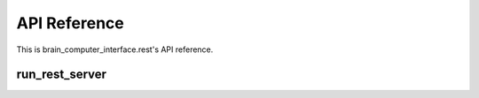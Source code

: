 API Reference
=============

This is brain_computer_interface.rest's API reference.

run_rest_server
---------------

.. function:: run_rest_server(host='0.0.0.0', port=5000, database_scheme='postgresql://postgres:password@127.0.0.1:5432/mind')

    This function starts the rest server which exposes a restfull api.
    You may provide an address (host and port) which the rest listens to (defaults are set to ``'0.0.0.0'`` and ``5000``, respectfully) and a database scheme (default is set to ``postgresql://postgres:password@127.0.0.1:5432/mind``).
